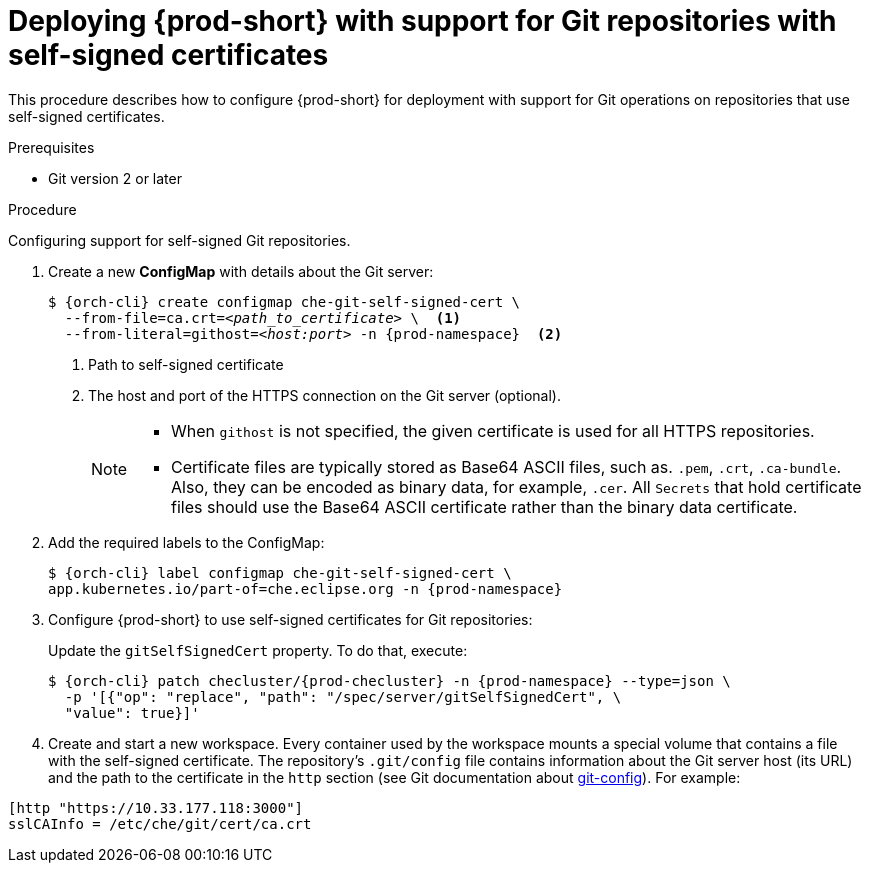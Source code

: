 :_content-type: PROCEDURE
:navtitle: Deploying {prod-short} with support for Git repositories with self-signed certificates
:description: Deploying {prod-short} with support for Git repositories with self-signed certificates
:keywords: administration guide, deploying-che-with-support-for-git-repositories-with-self-signed-certificates
:page-aliases: installation-guide:deploying-che-with-support-for-git-repositories-with-self-signed-certificates

[id="deploying-{prod-id-short}-with-support-for-git-repositories-with-self-signed-certificates_{context}"]
= Deploying {prod-short} with support for Git repositories with self-signed certificates

This procedure describes how to configure {prod-short} for deployment with support for Git operations on repositories that use self-signed certificates.

.Prerequisites

* Git version 2 or later

.Procedure

Configuring support for self-signed Git repositories.

. Create a new *ConfigMap* with details about the Git server:
+
[subs="+quotes,+attributes"]
----
$ {orch-cli} create configmap che-git-self-signed-cert \
  --from-file=ca.crt=__<path_to_certificate>__ \  <1>
  --from-literal=githost=__<host:port>__ -n {prod-namespace}  <2>
----
<1> Path to self-signed certificate
<2> The host and port of the HTTPS connection on the Git server (optional).
+
[NOTE]
====
* When `githost` is not specified, the given certificate is used for all HTTPS repositories.
* Certificate files are typically stored as Base64 ASCII files, such as. `.pem`, `.crt`, `.ca-bundle`. Also, they can be encoded as binary data, for example, `.cer`.  All `Secrets` that hold certificate files should use the Base64 ASCII certificate rather than the binary data certificate.
====

. Add the required labels to the ConfigMap:
+
[subs="+quotes,attributes"]
----
$ {orch-cli} label configmap che-git-self-signed-cert \
app.kubernetes.io/part-of=che.eclipse.org -n {prod-namespace}
----

. Configure {prod-short} to use self-signed certificates for Git repositories:
+
Update the `gitSelfSignedCert` property. To do that, execute:
+
[subs="+attributes"]
----
$ {orch-cli} patch checluster/{prod-checluster} -n {prod-namespace} --type=json \
  -p '[{"op": "replace", "path": "/spec/server/gitSelfSignedCert", \
  "value": true}]'
----
// TODO
// [discrete]
// == Configuring support for self-signed Git repositories on OpenShift

. Create and start a new workspace. Every container used by the workspace mounts a special volume that contains a file with the self-signed certificate. The repository's `.git/config` file contains information about the Git server host (its URL) and the path to the certificate in the `http` section (see Git documentation about link:https://git-scm.com/docs/git-config#Documentation/git-config.txt-httpsslCAInfo[git-config]). For example:

----
[http "https://10.33.177.118:3000"]
sslCAInfo = /etc/che/git/cert/ca.crt
----
